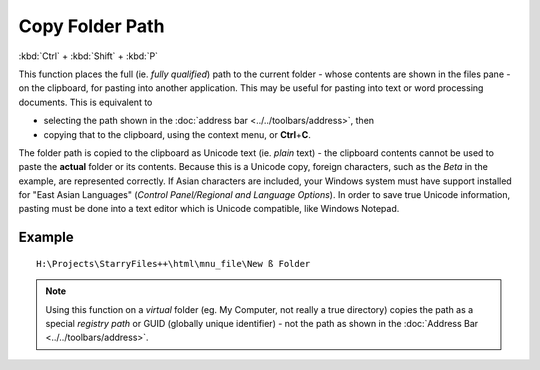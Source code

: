 Copy Folder Path
----------------

:kbd:`Ctrl` + :kbd:`Shift` + :kbd:`P`

This function places the full (ie. *fully qualified*) path to the
current folder - whose contents are shown in the files pane - on the
clipboard, for pasting into another application. This may be useful for
pasting into text or word processing documents. This is equivalent to

- selecting the path shown in the :doc:`address bar
  <../../toolbars/address>`, then
- copying that to the clipboard, using the context menu, or
  **Ctrl**\ +\ **C**.

The folder path is copied to the clipboard as Unicode text (ie. *plain*
text) - the clipboard contents cannot be used to paste the **actual**
folder or its contents. Because this is a Unicode copy, foreign
characters, such as the *Beta* in the example, are represented
correctly. If Asian characters are included, your Windows system must
have support installed for "East Asian Languages" (*Control
Panel/Regional and Language Options*). In order to save true Unicode
information, pasting must be done into a text editor which is Unicode
compatible, like Windows Notepad.

Example
~~~~~~~

::

    H:\Projects\StarryFiles++\html\mnu_file\New ß Folder

.. note::

  Using this function on a *virtual* folder (eg. My Computer, not really
  a true directory) copies the path as a special *registry path* or GUID
  (globally unique identifier) - not the path as shown in the
  :doc:`Address Bar <../../toolbars/address>`.